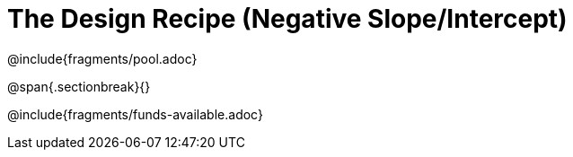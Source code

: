 = The Design Recipe (Negative Slope/Intercept)

@include{fragments/pool.adoc}

@span{.sectionbreak}{}

@include{fragments/funds-available.adoc}
